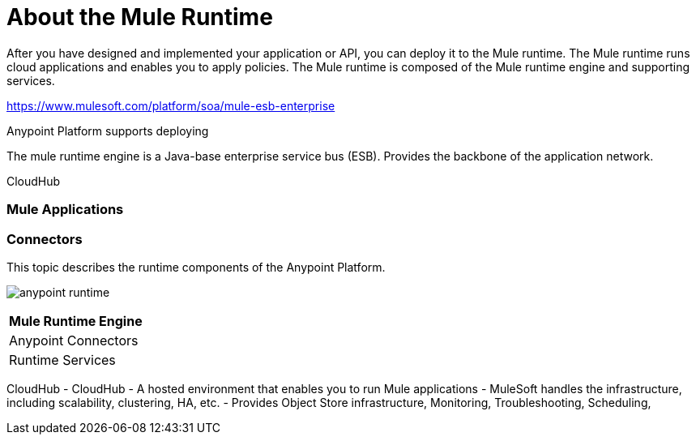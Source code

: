 = About the Mule Runtime

After you have designed and implemented your application or API, you can deploy it to the Mule runtime. The Mule runtime runs cloud applications and enables you to apply policies. The Mule runtime is composed of the Mule runtime engine and supporting services.

https://www.mulesoft.com/platform/soa/mule-esb-enterprise

Anypoint Platform supports deploying 

The mule runtime engine is a Java-base enterprise service bus (ESB).
Provides the backbone of the application network.

CloudHub

=== Mule Applications

=== Connectors



This topic describes the runtime components of the Anypoint Platform.

image:anypoint-runtime.png[]

[%header%autowidth.spread]
|===
| Mule Runtime Engine | 
| Anypoint Connectors |
| Runtime Services |
|===

CloudHub
- CloudHub
	- A hosted environment that enables you to run Mule applications
	- MuleSoft handles the infrastructure, including scalability, clustering, HA, etc.
	- Provides Object Store infrastructure, Monitoring, Troubleshooting, Scheduling,

